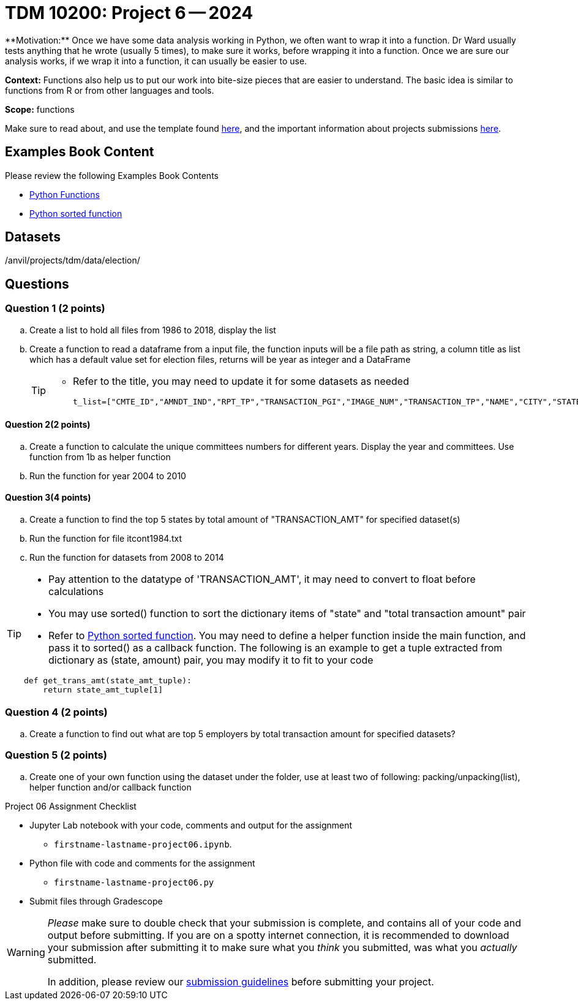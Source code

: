 = TDM 10200: Project 6 -- 2024
**Motivation:** Once we have some data analysis working in Python, we often want to wrap it into a function.  Dr Ward usually tests anything that he wrote (usually 5 times), to make sure it works, before wrapping it into a function.  Once we are sure our analysis works, if we wrap it into a function, it can usually be easier to use.


**Context:**  Functions also help us to put our work into bite-size pieces that are easier to understand.  The basic idea is similar to functions from R or from other languages and tools. 

**Scope:** functions

Make sure to read about, and use the template found xref:templates.adoc[here], and the important information about projects submissions xref:submissions.adoc[here].

== Examples Book Content

Please review the following Examples Book Contents  

- https://the-examples-book.com/programming-languages/python/writing-functions[Python Functions]

- https://realpython.com/sort-python-dictionary/#:~:text=With%20the%20sorted()%20function,do%20with%20a%20dictionary%20key!&text=In%20this%20example%2C%20you%20try,parameter%20accepts%20a%20callback%20function[Python sorted function]
 

== Datasets
/anvil/projects/tdm/data/election/

== Questions

=== Question 1 (2 points)

[loweralpha]

.. Create a list to hold all files from 1986 to 2018, display the list
.. Create a function to read a dataframe from a input file, the function inputs will be a file path as string, a column title as list which has a default value set for election files, returns will be year as integer and a DataFrame
+
[TIP]
====
- Refer to the title, you may need to update it for some datasets as needed
[source, python]
t_list=["CMTE_ID","AMNDT_IND","RPT_TP","TRANSACTION_PGI","IMAGE_NUM","TRANSACTION_TP","NAME","CITY","STATE","ZIP_CODE","EMPLOYER","OCCUPATION","TRANSACTION_DT","TRANSACTION_AMT","OTHER_ID","TRAN_ID","FILE_NUM","MEMO_CD","MEMO_TEXT","SUB_ID"]
====

==== Question 2(2 points)

.. Create a function to calculate the unique committees numbers for different years. Display the year and committees. Use function from 1b as helper function 
.. Run the function for year 2004 to 2010

==== Question 3(4 points)

.. Create a function to find the top 5 states by total amount of "TRANSACTION_AMT" for specified dataset(s) 
.. Run the function for file itcont1984.txt 
.. Run the function for datasets from 2008 to 2014

[TIP]
====
- Pay attention to the datatype of 'TRANSACTION_AMT', it may need to convert to float before calculations
- You may use sorted() function to sort the dictionary items of "state" and "total transaction amount" pair
- Refer to  https://realpython.com/sort-python-dictionary/#:~:text=With%20the%20sorted()%20function,do%20with%20a%20dictionary%20key!&text=In%20this%20example%2C%20you%20try,parameter%20accepts%20a%20callback%20function[Python sorted function]. You may need to define a helper function inside the main function, and pass it to sorted() as a callback function. The following is an example to get a tuple extracted from dictionary as (state, amount) pair, you may modify it to fit to your code
[source,python]
----
def get_trans_amt(state_amt_tuple):
    return state_amt_tuple[1]
----
====
 
=== Question 4 (2 points)

.. Create a function to find out what are top 5 employers by total transaction amount for specified datasets?

=== Question 5 (2 points)

.. Create one of your own function using the dataset under the folder, use at least two of following: packing/unpacking(list), helper function and/or callback function

Project 06 Assignment Checklist
====
* Jupyter Lab notebook with your code, comments and output for the assignment
    ** `firstname-lastname-project06.ipynb`.
* Python file with code and comments for the assignment
    ** `firstname-lastname-project06.py`

* Submit files through Gradescope
==== 


[WARNING]
====
_Please_ make sure to double check that your submission is complete, and contains all of your code and output before submitting. If you are on a spotty internet connection, it is recommended to download your submission after submitting it to make sure what you _think_ you submitted, was what you _actually_ submitted.
                                                                                                                             
In addition, please review our xref:submissions.adoc[submission guidelines] before submitting your project.
==== 
